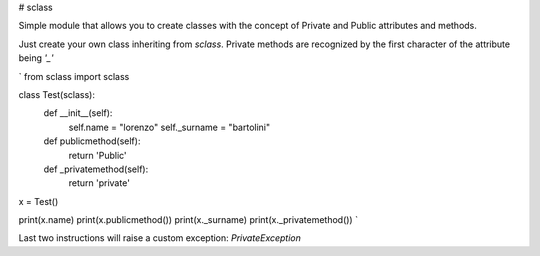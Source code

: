 # sclass

Simple module that allows you to create classes with the concept of Private and Public attributes and methods.

Just create your own class inheriting from `sclass`.
Private methods are recognized by the first character of the attribute being `'_'`

`
from sclass import sclass


class Test(sclass):
    def __init__(self):
        self.name = "lorenzo"
        self._surname = "bartolini"

    def publicmethod(self):
        return 'Public'

    def _privatemethod(self):
        return 'private'

x = Test()

print(x.name)
print(x.publicmethod())
print(x._surname)
print(x._privatemethod())
`

Last two instructions will raise a custom exception: `PrivateException`


